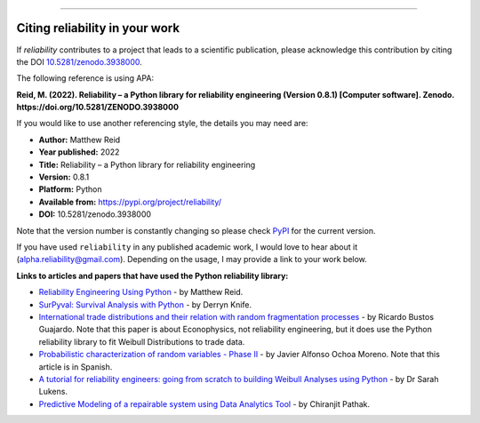 .. image:: images/logo.png

-------------------------------------

Citing reliability in your work
'''''''''''''''''''''''''''''''

If `reliability` contributes to a project that leads to a scientific publication, please acknowledge this contribution by citing the DOI `10.5281/zenodo.3938000 <https://zenodo.org/record/3938000>`_.

The following reference is using APA:

**Reid, M. (2022). Reliability – a Python library for reliability engineering (Version 0.8.1) [Computer software]. Zenodo. https://doi.org/10.5281/ZENODO.3938000**

If you would like to use another referencing style, the details you may need are:

- **Author:** Matthew Reid
- **Year published:** 2022
- **Title:** Reliability – a Python library for reliability engineering
- **Version:** 0.8.1
- **Platform:** Python
- **Available from:** https://pypi.org/project/reliability/
- **DOI:** 10.5281/zenodo.3938000

Note that the version number is constantly changing so please check `PyPI <https://pypi.org/project/reliability/>`_ for the current version.

If you have used ``reliability`` in any published academic work, I would love to hear about it (alpha.reliability@gmail.com). Depending on the usage, I may provide a link to your work below.

**Links to articles and papers that have used the Python reliability library:**

- `Reliability Engineering Using Python <https://accendoreliability.com/reliability-engineering-using-python/>`_ - by Matthew Reid.
- `SurPyval: Survival Analysis with Python <https://joss.theoj.org/papers/10.21105/joss.03484>`_ - by Derryn Knife.
- `International trade distributions and their relation with random fragmentation processes <https://www.worldscientific.com/doi/10.1142/S0129183122500772>`_ - by Ricardo Bustos Guajardo. Note that this paper is about Econophysics, not reliability engineering, but it does use the Python reliability library to fit Weibull Distributions to trade data.
- `Probabilistic characterization of random variables - Phase II <https://medium.com/@javier8amoreno/caracterizaci%C3%B3n-probabilista-de-variables-aleatorias-fase-ii-215793df2cc>`_ - by Javier Alfonso Ochoa Moreno. Note that this article is in Spanish.
- `A tutorial for reliability engineers: going from scratch to building Weibull Analyses using Python <https://www.linkedin.com/pulse/tutorial-reliability-engineers-going-from-scratch-sarah/>`_ - by Dr Sarah Lukens.
- `Predictive Modeling of a repairable system using Data Analytics Tool <https://medium.com/geekculture/predictive-modelling-b18bb7bf85db>`_ - by Chiranjit Pathak.
